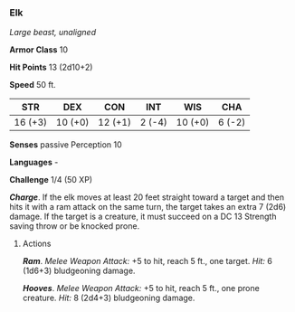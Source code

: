 *** Elk
:PROPERTIES:
:CUSTOM_ID: elk
:END:
/Large beast, unaligned/

*Armor Class* 10

*Hit Points* 13 (2d10+2)

*Speed* 50 ft.

| STR     | DEX     | CON     | INT    | WIS     | CHA    |
|---------+---------+---------+--------+---------+--------|
| 16 (+3) | 10 (+0) | 12 (+1) | 2 (-4) | 10 (+0) | 6 (-2) |

*Senses* passive Perception 10

*Languages* -

*Challenge* 1/4 (50 XP)

*/Charge/*. If the elk moves at least 20 feet straight toward a target
and then hits it with a ram attack on the same turn, the target takes an
extra 7 (2d6) damage. If the target is a creature, it must succeed on a
DC 13 Strength saving throw or be knocked prone.

****** Actions
:PROPERTIES:
:CUSTOM_ID: actions
:END:
*/Ram/*. /Melee Weapon Attack:/ +5 to hit, reach 5 ft., one target.
/Hit:/ 6 (1d6+3) bludgeoning damage.

*/Hooves/*. /Melee Weapon Attack:/ +5 to hit, reach 5 ft., one prone
creature. /Hit:/ 8 (2d4+3) bludgeoning damage.
